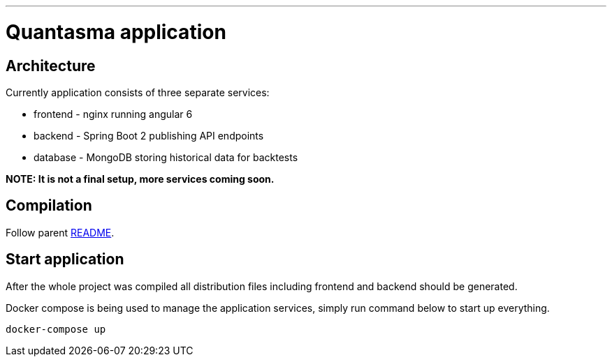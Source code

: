 // README source file

***

= Quantasma application

== Architecture

Currently application consists of three separate services:

* frontend - nginx running angular 6
* backend - Spring Boot 2 publishing API endpoints
* database - MongoDB storing historical data for backtests

*NOTE: It is not a final setup, more services coming soon.*

== Compilation

Follow parent link:{../README.md}[README].

== Start application

After the whole project was compiled all distribution files including frontend and backend should be generated.

Docker compose is being used to manage the application services, simply run command below to start up everything.

[source]
----
docker-compose up
----
